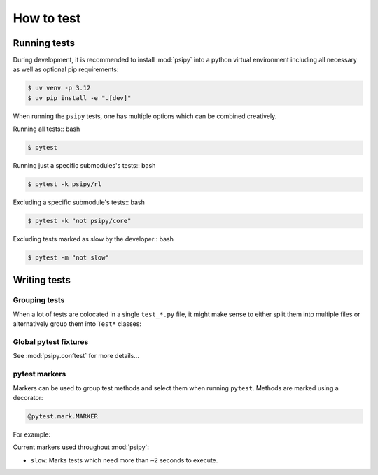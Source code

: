 How to test
=================

Running tests
--------------------------------------

During development, it is recommended to install :mod:`psipy` into a python virtual environment including all necessary as well as optional pip requirements:

.. code-block:: bash

    $ uv venv -p 3.12
    $ uv pip install -e ".[dev]"

When running the ``psipy`` tests, one has multiple options which can be combined creatively.

Running all tests:: bash

.. code-block:: bash

    $ pytest

Running just a specific submodules's tests:: bash

.. code-block:: bash

    $ pytest -k psipy/rl

Excluding a specific submodule's tests:: bash

.. code-block:: bash

    $ pytest -k "not psipy/core"

Excluding tests marked as slow by the developer:: bash

.. code-block:: bash

    $ pytest -m "not slow"


Writing tests
--------------------------------------

Grouping tests
````````````````````````````````

When a lot of tests are colocated in a single ``test_*.py`` file, it might make sense to either split them into multiple files or alternatively group them into ``Test*`` classes:

.. code-block:: python
    :linenos:

    class MyClass:
        def method(self):
            self.attr = 1

    class TestMyClass:
        @staticmethod
        def test_method():
            a = MyClass().method()
            assert a.attr == 1



Global pytest fixtures
````````````````````````````````

See :mod:`psipy.conftest` for more details...

.. autosummary::

    psipy.conftest.tensorflow


pytest markers
````````````````````````````````

Markers can be used to group test methods and select them when running ``pytest``.
Methods are marked using a decorator:

.. code-block:: python

    @pytest.mark.MARKER

For example:

.. code-block:: python
    :linenos:

    @pytest.mark.slow
    def test_mymethod():
        import time
        time.sleep(10)

Current markers used throughout :mod:`psipy`:

- ``slow``: Marks tests which need more than ~2 seconds to execute.

